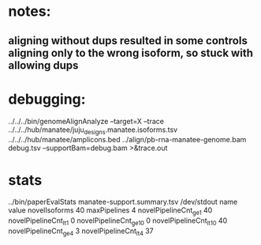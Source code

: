 * notes:
** aligning without dups resulted in some controls aligning only to the wrong isoform, so stuck with allowing dups


* debugging:
 ../../../bin/genomeAlignAnalyze --target=X --trace ../../../hub/manatee/juju_designs.manatee.isoforms.tsv ../../../hub/manatee/amplicons.bed 
 ../align/pb-rna-manatee-genome.bam debug.tsv --supportBam=debug.bam  >&trace.out

* stats
../bin/paperEvalStats manatee-support.summary.tsv /dev/stdout
name	value
novelIsoforms	40
maxPipelines	4
novelPipelineCnt_ge_1	40
novelPipelineCnt_lt_1	0
novelPipelineCnt_ge_10	0
novelPipelineCnt_lt_10	40
novelPipelineCnt_ge_4	3
novelPipelineCnt_lt_4	37


